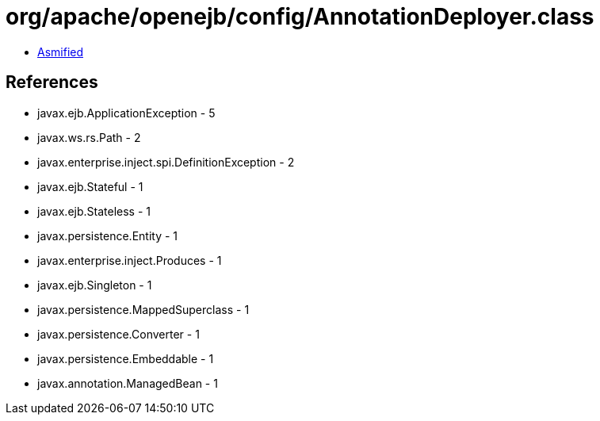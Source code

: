 = org/apache/openejb/config/AnnotationDeployer.class

 - link:AnnotationDeployer-asmified.java[Asmified]

== References

 - javax.ejb.ApplicationException - 5
 - javax.ws.rs.Path - 2
 - javax.enterprise.inject.spi.DefinitionException - 2
 - javax.ejb.Stateful - 1
 - javax.ejb.Stateless - 1
 - javax.persistence.Entity - 1
 - javax.enterprise.inject.Produces - 1
 - javax.ejb.Singleton - 1
 - javax.persistence.MappedSuperclass - 1
 - javax.persistence.Converter - 1
 - javax.persistence.Embeddable - 1
 - javax.annotation.ManagedBean - 1
